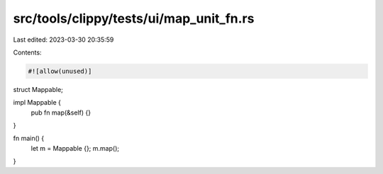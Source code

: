 src/tools/clippy/tests/ui/map_unit_fn.rs
========================================

Last edited: 2023-03-30 20:35:59

Contents:

.. code-block:: rs

    #![allow(unused)]
struct Mappable;

impl Mappable {
    pub fn map(&self) {}
}

fn main() {
    let m = Mappable {};
    m.map();
}


